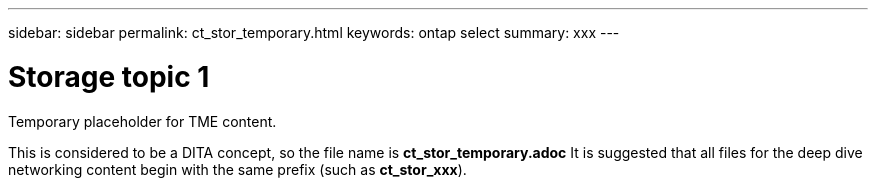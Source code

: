 ---
sidebar: sidebar
permalink: ct_stor_temporary.html
keywords: ontap select
summary: xxx
---

= Storage topic 1
:hardbreaks:
:nofooter:
:icons: font
:linkattrs:
:imagesdir: ./media/

[.lead]
Temporary placeholder for TME content.

This is considered to be a DITA concept, so the file name is *ct_stor_temporary.adoc* It is suggested that all files for the deep dive networking content begin with the same prefix (such as *ct_stor_xxx*).
